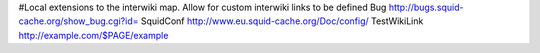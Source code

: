 #Local extensions to the interwiki map. Allow for custom interwiki links to be defined
Bug http://bugs.squid-cache.org/show_bug.cgi?id=
SquidConf http://www.eu.squid-cache.org/Doc/config/
TestWikiLink http://example.com/$PAGE/example
